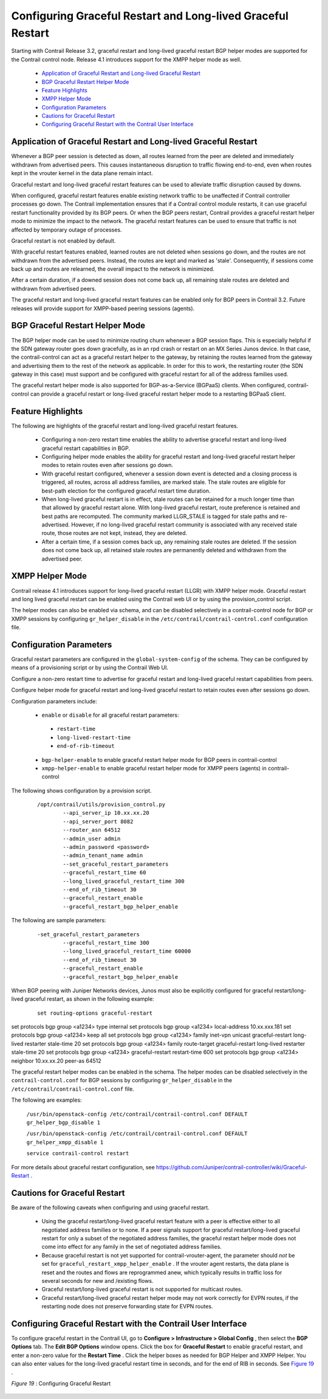 
============================================================
Configuring Graceful Restart and Long-lived Graceful Restart
============================================================

Starting with Contrail Release 3.2, graceful restart and long-lived graceful restart BGP helper modes are supported for the Contrail control node. Release 4.1 introduces support for the XMPP helper mode as well.

   -  `Application of Graceful Restart and Long-lived Graceful Restart`_ 


   -  `BGP Graceful Restart Helper Mode`_ 


   -  `Feature Highlights`_ 


   -  `XMPP Helper Mode`_ 


   -  `Configuration Parameters`_ 


   -  `Cautions for Graceful Restart`_ 


   -  `Configuring Graceful Restart with the Contrail User Interface`_ 




Application of Graceful Restart and Long-lived Graceful Restart
---------------------------------------------------------------

Whenever a BGP peer session is detected as down, all routes learned from the peer are deleted and immediately withdrawn from advertised peers. This causes instantaneous disruption to traffic flowing end-to-end, even when routes kept in the vrouter kernel in the data plane remain intact.

Graceful restart and long-lived graceful restart features can be used to alleviate traffic disruption caused by downs.

When configured, graceful restart features enable existing network traffic to be unaffected if Contrail controller processes go down. The Contrail implementation ensures that if a Contrail control module restarts, it can use graceful restart functionality provided by its BGP peers. Or when the BGP peers restart, Contrail provides a graceful restart helper mode to minimize the impact to the network. The graceful restart features can be used to ensure that traffic is not affected by temporary outage of processes.

Graceful restart is not enabled by default.

With graceful restart features enabled, learned routes are not deleted when sessions go down, and the routes are not withdrawn from the advertised peers. Instead, the routes are kept and marked as 'stale'. Consequently, if sessions come back up and routes are relearned, the overall impact to the network is minimized.

After a certain duration, if a downed session does not come back up, all remaining stale routes are deleted and withdrawn from advertised peers.

The graceful restart and long-lived graceful restart features can be enabled only for BGP peers in Contrail 3.2. Future releases will provide support for XMPP-based peering sessions (agents).



BGP Graceful Restart Helper Mode
--------------------------------

The BGP helper mode can be used to minimize routing churn whenever a BGP session flaps. This is especially helpful if the SDN gateway router goes down gracefully, as in an rpd crash or restart on an MX Series Junos device. In that case, the contrail-control can act as a graceful restart helper to the gateway, by retaining the routes learned from the gateway and advertising them to the rest of the network as applicable. In order for this to work, the restarting router (the SDN gateway in this case) must support and be configured with graceful restart for all of the address families used.

The graceful restart helper mode is also supported for BGP-as-a-Service (BGPaaS) clients. When configured, contrail-control can provide a graceful restart or long-lived graceful restart helper mode to a restarting BGPaaS client.



Feature Highlights
------------------

The following are highlights of the graceful restart and long-lived graceful restart features.

   - Configuring a non-zero restart time enables the ability to advertise graceful restart and long-lived graceful restart capabilities in BGP.


   - Configuring helper mode enables the ability for graceful restart and long-lived graceful restart helper modes to retain routes even after sessions go down.


   - With graceful restart configured, whenever a session down event is detected and a closing process is triggered, all routes, across all address families, are marked stale. The stale routes are eligible for best-path election for the configured graceful restart time duration.


   - When long-lived graceful restart is in effect, stale routes can be retained for a much longer time than that allowed by graceful restart alone. With long-lived graceful restart, route preference is retained and best paths are recomputed. The community marked LLGR_STALE is tagged for stale paths and re-advertised. However, if no long-lived graceful restart community is associated with any received stale route, those routes are not kept, instead, they are deleted.


   - After a certain time, if a session comes back up, any remaining stale routes are deleted. If the session does not come back up, all retained stale routes are permanently deleted and withdrawn from the advertised peer.




XMPP Helper Mode
----------------

Contrail release 4.1 introduces support for long-lived graceful restart (LLGR) with XMPP helper mode. Graceful restart and long lived graceful restart can be enabled using the Contrail web UI or by using the provision_control script.

The helper modes can also be enabled via schema, and can be disabled selectively in a contrail-control node for BGP or XMPP sessions by configuring ``gr_helper_disable`` in the ``/etc/contrail/contrail-control.conf`` configuration file.



Configuration Parameters
-------------------------

Graceful restart parameters are configured in the ``global-system-config`` of the schema. They can be configured by means of a provisioning script or by using the Contrail Web UI.

Configure a non-zero restart time to advertise for graceful restart and long-lived graceful restart capabilities from peers.

Configure helper mode for graceful restart and long-lived graceful restart to retain routes even after sessions go down.

Configuration parameters include:

   -  ``enable`` or ``disable`` for all graceful restart parameters:

     -  ``restart-time`` 


     -  ``long-lived-restart-time`` 


     -  ``end-of-rib-timeout`` 



   -  ``bgp-helper-enable`` to enable graceful restart helper mode for BGP peers in contrail-control


   -  ``xmpp-helper-enable`` to enable graceful restart helper mode for XMPP peers (agents) in contrail-control


The following shows configuration by a provision script.
   ::

    /opt/contrail/utils/provision_control.py 
            --api_server_ip 10.xx.xx.20 
            --api_server_port 8082 
            --router_asn 64512             
            --admin_user admin
            --admin_password <password> 
            --admin_tenant_name admin 
            --set_graceful_restart_parameters 
            --graceful_restart_time 60 
            --long_lived_graceful_restart_time 300 
            --end_of_rib_timeout 30 
            --graceful_restart_enable 
            --graceful_restart_bgp_helper_enable


The following are sample parameters:
   ::

    -set_graceful_restart_parameters 
            --graceful_restart_time 300 
            --long_lived_graceful_restart_time 60000 
            --end_of_rib_timeout 30 
            --graceful_restart_enable 
            --graceful_restart_bgp_helper_enable 


When BGP peering with Juniper Networks devices, Junos must also be explicitly configured for graceful restart/long-lived graceful restart, as shown in the following example:
   ::

    set routing-options graceful-restart
set protocols bgp group <a1234> type internal
set protocols bgp group <a1234> local-address 10.xx.xxx.181
set protocols bgp group <a1234> keep all
set protocols bgp group <a1234> family inet-vpn unicast graceful-restart long-lived restarter stale-time 20
set protocols bgp group <a1234> family route-target graceful-restart long-lived restarter stale-time 20
set protocols bgp group <a1234> graceful-restart restart-time 600
set protocols bgp group <a1234> neighbor 10.xx.xx.20 peer-as 64512


The graceful restart helper modes can be enabled in the schema. The helper modes can be disabled selectively in the ``contrail-control.conf`` for BGP sessions by configuring ``gr_helper_disable`` in the ``/etc/contrail/contrail-control.conf`` file.

The following are examples:

 ``/usr/bin/openstack-config /etc/contrail/contrail-control.conf DEFAULT gr_helper_bgp_disable 1`` 

 ``/usr/bin/openstack-config /etc/contrail/contrail-control.conf DEFAULT gr_helper_xmpp_disable 1`` 

 ``service contrail-control restart`` 

For more details about graceful restart configuration, see https://github.com/Juniper/contrail-controller/wiki/Graceful-Restart .



Cautions for Graceful Restart
-----------------------------

Be aware of the following caveats when configuring and using graceful restart.

   - Using the graceful restart/long-lived graceful restart feature with a peer is effective either to all negotiated address families or to none. If a peer signals support for graceful restart/long-lived graceful restart for only a subset of the negotiated address families, the graceful restart helper mode does not come into effect for any family in the set of negotiated address families.


   - Because graceful restart is not yet supported for contrail-vrouter-agent, the parameter should *not* be set for ``graceful_restart_xmpp_helper_enable`` . If the vrouter agent restarts, the data plane is reset and the routes and flows are reprogrammed anew, which typically results in traffic loss for several seconds for new and /existing flows.


   - Graceful restart/long-lived graceful restart is not supported for multicast routes.


   - Graceful restart/long-lived graceful restart helper mode may not work correctly for EVPN routes, if the restarting node does not preserve forwarding state for EVPN routes.




Configuring Graceful Restart with the Contrail User Interface
-------------------------------------------------------------

To configure graceful restart in the Contrail UI, go to **Configure > Infrastructure > Global Config** , then select the **BGP Options** tab. The **Edit BGP Options** window opens. Click the box for **Graceful Restart** to enable graceful restart, and enter a non-zero value for the **Restart Time** . Click the helper boxes as needed for BGP Helper and XMPP Helper. You can also enter values for the long-lived graceful restart time in seconds, and for the end of RIB in seconds. See `Figure 19`_ .

.. _Figure 19: 

*Figure 19* : Configuring Graceful Restart

.. figure:: s019909.png

.. _https://github.com/Juniper/contrail-controller/wiki/Graceful-Restart: 
